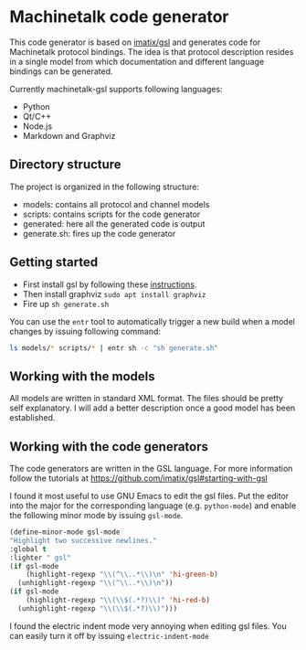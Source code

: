 * Machinetalk code generator
  This code generator is based on [[https://github.com/imatix/gsl][imatix/gsl]] and generates code for
  Machinetalk protocol bindings. The idea is that protocol description
  resides in a single model from which documentation and different
  language bindings can be generated.

  Currently machinetalk-gsl supports following languages:
  - Python
  - Qt/C++
  - Node.js
  - Markdown and Graphviz

** Directory structure
   The project is organized in the following structure:
   - models: contains all protocol and channel models
   - scripts: contains scripts for the code generator
   - generated: here all the generated code is output
   - generate.sh: fires up the code generator

** Getting started
   - First install gsl by following these [[https://github.com/imatix/gsl#toc3-32][instructions]].
   - Then install graphviz ~sudo apt install graphviz~
   - Fire up ~sh generate.sh~

   You can use the =entr= tool to automatically trigger a new build
   when a model changes by issuing following command:
#+BEGIN_SRC bash
   ls models/* scripts/* | entr sh -c "sh generate.sh"
#+END_SRC

** Working with the models
   All models are written in standard XML format. The files should be
   pretty self explanatory. I will add a better description once a
   good model has been established.

** Working with the code generators
   The code generators are written in the GSL language. For more
   information follow the tutorials at [[https://github.com/imatix/gsl#starting-with-gsl]]

   I found it most useful to use GNU Emacs to edit the gsl
   files. Put the editor into the major for the corresponding language
   (e.g. =python-mode=) and enable the following minor mode by issuing
   =gsl-mode=.

#+BEGIN_SRC emacs-lisp
  (define-minor-mode gsl-mode
  "Highlight two successive newlines."
  :global t
  :lighter " gsl"
  (if gsl-mode
      (highlight-regexp "\\(^\\..*\\)\n" 'hi-green-b)
    (unhighlight-regexp "\\(^\\..*\\)\n"))
  (if gsl-mode
      (highlight-regexp "\\(\\$(.*?)\\)" 'hi-red-b)
    (unhighlight-regexp "\\(\\$(.*?)\\)")))
#+END_SRC

I found the electric indent mode very annoying when editing gsl files.
You can easily turn it off by issuing =electric-indent-mode=
